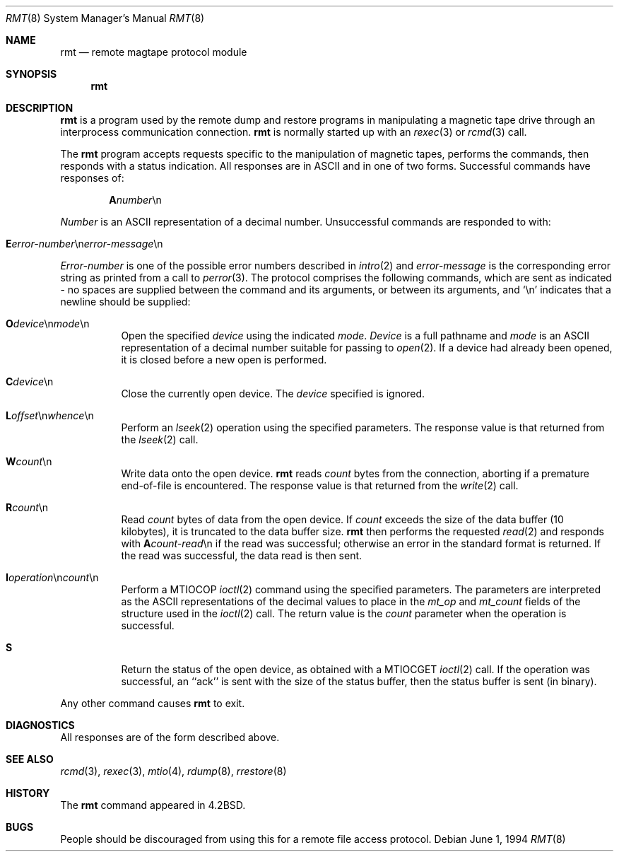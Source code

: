 .\"	$NetBSD: rmt.8,v 1.13.40.1 2009/05/13 19:20:37 jym Exp $
.\"
.\" Copyright (c) 1983, 1991, 1993
.\"	The Regents of the University of California.  All rights reserved.
.\"
.\" Redistribution and use in source and binary forms, with or without
.\" modification, are permitted provided that the following conditions
.\" are met:
.\" 1. Redistributions of source code must retain the above copyright
.\"    notice, this list of conditions and the following disclaimer.
.\" 2. Redistributions in binary form must reproduce the above copyright
.\"    notice, this list of conditions and the following disclaimer in the
.\"    documentation and/or other materials provided with the distribution.
.\" 3. Neither the name of the University nor the names of its contributors
.\"    may be used to endorse or promote products derived from this software
.\"    without specific prior written permission.
.\"
.\" THIS SOFTWARE IS PROVIDED BY THE REGENTS AND CONTRIBUTORS ``AS IS'' AND
.\" ANY EXPRESS OR IMPLIED WARRANTIES, INCLUDING, BUT NOT LIMITED TO, THE
.\" IMPLIED WARRANTIES OF MERCHANTABILITY AND FITNESS FOR A PARTICULAR PURPOSE
.\" ARE DISCLAIMED.  IN NO EVENT SHALL THE REGENTS OR CONTRIBUTORS BE LIABLE
.\" FOR ANY DIRECT, INDIRECT, INCIDENTAL, SPECIAL, EXEMPLARY, OR CONSEQUENTIAL
.\" DAMAGES (INCLUDING, BUT NOT LIMITED TO, PROCUREMENT OF SUBSTITUTE GOODS
.\" OR SERVICES; LOSS OF USE, DATA, OR PROFITS; OR BUSINESS INTERRUPTION)
.\" HOWEVER CAUSED AND ON ANY THEORY OF LIABILITY, WHETHER IN CONTRACT, STRICT
.\" LIABILITY, OR TORT (INCLUDING NEGLIGENCE OR OTHERWISE) ARISING IN ANY WAY
.\" OUT OF THE USE OF THIS SOFTWARE, EVEN IF ADVISED OF THE POSSIBILITY OF
.\" SUCH DAMAGE.
.\"
.\"     @(#)rmt.8	8.3 (Berkeley) 6/1/94
.\"
.Dd June 1, 1994
.Dt RMT 8
.Os
.Sh NAME
.Nm rmt
.Nd remote magtape protocol module
.Sh SYNOPSIS
.Nm
.Sh DESCRIPTION
.Nm
is a program used by the remote dump and restore programs
in manipulating a magnetic tape drive through an interprocess
communication connection.
.Nm
is normally started up with an
.Xr rexec 3
or
.Xr rcmd 3
call.
.Pp
The
.Nm
program accepts requests specific to the manipulation of
magnetic tapes, performs the commands, then responds with
a status indication.  All responses are in
.Tn ASCII
and in
one of two forms.
Successful commands have responses of:
.Bd -filled -offset indent
.Sm off
.Sy A Ar number No \en
.Sm on
.Ed
.Pp
.Ar Number
is an
.Tn ASCII
representation of a decimal number.
Unsuccessful commands are responded to with:
.Bd -filled -offset indent
.Sm off
.Xo Sy E Ar error-number
.No \en Ar error-message
.No \en
.Xc
.Sm on
.Ed
.Pp
.Ar Error-number
is one of the possible error
numbers described in
.Xr intro 2
and
.Ar error-message
is the corresponding error string as printed
from a call to
.Xr perror 3 .
The protocol comprises the
following commands, which are sent as indicated - no spaces are supplied
between the command and its arguments, or between its arguments, and
.Ql \en
indicates that a newline should be supplied:
.Bl -tag -width Ds
.It Sy \&O Ns Ar device Ns \en Ns Ar mode Ns \en
Open the specified
.Ar device
using the indicated
.Ar mode .
.Ar Device
is a full pathname and
.Ar mode
is an
.Tn ASCII
representation of a decimal
number suitable for passing to
.Xr open 2 .
If a device had already been opened, it is
closed before a new open is performed.
.It Sy C Ns Ar device Ns \en
Close the currently open device.  The
.Ar device
specified is ignored.
.It Sy L Ns Ar offset Ns \en Ns Ar whence Ns \en
Perform an
.Xr lseek 2
operation using the specified parameters.
The response value is that returned from the
.Xr lseek 2
call.
.Sm off
.It Sy W Ar count No \en
.Sm on
Write data onto the open device.
.Nm
reads
.Ar count
bytes from the connection, aborting if
a premature end-of-file is encountered.
The response value is that returned from
the
.Xr write 2
call.
.Sm off
.It Sy R Ar count No \en
.Sm on
Read
.Ar count
bytes of data from the open device.
If
.Ar count
exceeds the size of the data buffer (10 kilobytes), it is
truncated to the data buffer size.
.Nm
then performs the requested
.Xr read 2
and responds with
.Sm off
.Sy A Ar count-read No \en
.Sm on
if the read was
successful; otherwise an error in the
standard format is returned.  If the read
was successful, the data read is then sent.
.It Sy I Ns Ar operation Ns \en Ns Ar count Ns \en
.Sm on
Perform a
.Dv MTIOCOP
.Xr ioctl 2
command using the specified parameters.
The parameters are interpreted as the
.Tn ASCII
representations of the decimal values
to place in the
.Ar mt_op
and
.Ar mt_count
fields of the structure used in the
.Xr ioctl 2
call.  The return value is the
.Ar count
parameter when the operation is successful.
.It Sy S
Return the status of the open device, as
obtained with a
.Dv MTIOCGET
.Xr ioctl 2
call.  If the operation was successful,
an ``ack'' is sent with the size of the
status buffer, then the status buffer is
sent (in binary).
.El
.Pp
Any other command causes
.Nm
to exit.
.Sh DIAGNOSTICS
All responses are of the form described above.
.Sh SEE ALSO
.Xr rcmd 3 ,
.Xr rexec 3 ,
.Xr mtio 4 ,
.Xr rdump 8 ,
.Xr rrestore 8
.Sh HISTORY
The
.Nm
command appeared in
.Bx 4.2 .
.Sh BUGS
People should be discouraged from using this for a remote
file access protocol.
